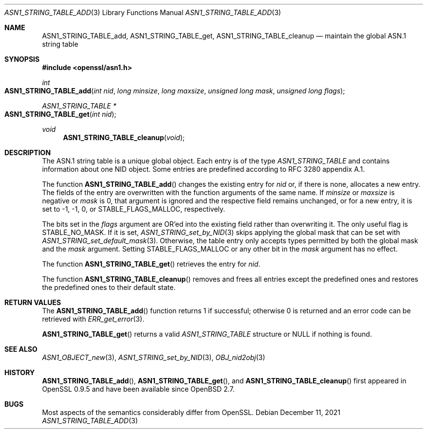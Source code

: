 .\" $OpenBSD: ASN1_STRING_TABLE_add.3,v 1.6 2021/12/11 18:51:25 schwarze Exp $
.\" checked up to:
.\" OpenSSL ASN1_STRING_TABLE_add.pod 7b608d08 Jul 27 01:18:50 2017 +0800
.\"
.\" Copyright (c) 2017, 2021 Ingo Schwarze <schwarze@openbsd.org>
.\"
.\" Permission to use, copy, modify, and distribute this software for any
.\" purpose with or without fee is hereby granted, provided that the above
.\" copyright notice and this permission notice appear in all copies.
.\"
.\" THE SOFTWARE IS PROVIDED "AS IS" AND THE AUTHOR DISCLAIMS ALL WARRANTIES
.\" WITH REGARD TO THIS SOFTWARE INCLUDING ALL IMPLIED WARRANTIES OF
.\" MERCHANTABILITY AND FITNESS. IN NO EVENT SHALL THE AUTHOR BE LIABLE FOR
.\" ANY SPECIAL, DIRECT, INDIRECT, OR CONSEQUENTIAL DAMAGES OR ANY DAMAGES
.\" WHATSOEVER RESULTING FROM LOSS OF USE, DATA OR PROFITS, WHETHER IN AN
.\" ACTION OF CONTRACT, NEGLIGENCE OR OTHER TORTIOUS ACTION, ARISING OUT OF
.\" OR IN CONNECTION WITH THE USE OR PERFORMANCE OF THIS SOFTWARE.
.\"
.Dd $Mdocdate: December 11 2021 $
.Dt ASN1_STRING_TABLE_ADD 3
.Os
.Sh NAME
.Nm ASN1_STRING_TABLE_add ,
.Nm ASN1_STRING_TABLE_get ,
.Nm ASN1_STRING_TABLE_cleanup
.Nd maintain the global ASN.1 string table
.Sh SYNOPSIS
.In openssl/asn1.h
.Ft int
.Fo ASN1_STRING_TABLE_add
.Fa "int nid"
.Fa "long minsize"
.Fa "long maxsize"
.Fa "unsigned long mask"
.Fa "unsigned long flags"
.Fc
.Ft ASN1_STRING_TABLE *
.Fo ASN1_STRING_TABLE_get
.Fa "int nid"
.Fc
.Ft void
.Fn ASN1_STRING_TABLE_cleanup void
.Sh DESCRIPTION
The ASN.1 string table is a unique global object.
Each entry is of the type
.Vt ASN1_STRING_TABLE
and contains information about one NID object.
Some entries are predefined according to RFC 3280 appendix A.1.
.Pp
The function
.Fn ASN1_STRING_TABLE_add
changes the existing entry for
.Fa nid
or, if there is none, allocates a new entry.
The fields of the entry are overwritten with the function arguments
of the same name.
If
.Fa minsize
or
.Fa maxsize
is negative or
.Fa mask
is 0, that argument is ignored and the respective field remains unchanged,
or for a new entry, it is set to \-1, \-1, 0, or
.Dv STABLE_FLAGS_MALLOC ,
respectively.
.Pp
The bits set in the
.Fa flags
argument are OR'ed into the existing field rather than overwriting it.
The only useful flag is
.Dv STABLE_NO_MASK .
If it is set,
.Xr ASN1_STRING_set_by_NID 3
skips applying the global mask that can be set with
.Xr ASN1_STRING_set_default_mask 3 .
Otherwise, the table entry only accepts types
permitted by both the global mask and the
.Fa mask
argument.
Setting
.Dv STABLE_FLAGS_MALLOC
or any other bit in the
.Fa mask
argument has no effect.
.Pp
The function
.Fn ASN1_STRING_TABLE_get
retrieves the entry for
.Fa nid .
.Pp
The function
.Fn ASN1_STRING_TABLE_cleanup
removes and frees all entries except the predefined ones
and restores the predefined ones to their default state.
.Sh RETURN VALUES
The
.Fn ASN1_STRING_TABLE_add
function returns 1 if successful; otherwise 0 is returned
and an error code can be retrieved with
.Xr ERR_get_error 3 .
.Pp
.Fn ASN1_STRING_TABLE_get
returns a valid
.Vt ASN1_STRING_TABLE
structure or
.Dv NULL
if nothing is found.
.Sh SEE ALSO
.Xr ASN1_OBJECT_new 3 ,
.Xr ASN1_STRING_set_by_NID 3 ,
.Xr OBJ_nid2obj 3
.Sh HISTORY
.Fn ASN1_STRING_TABLE_add ,
.Fn ASN1_STRING_TABLE_get ,
and
.Fn ASN1_STRING_TABLE_cleanup
first appeared in OpenSSL 0.9.5 and have been available since
.Ox 2.7 .
.Sh BUGS
Most aspects of the semantics considerably differ from OpenSSL.
